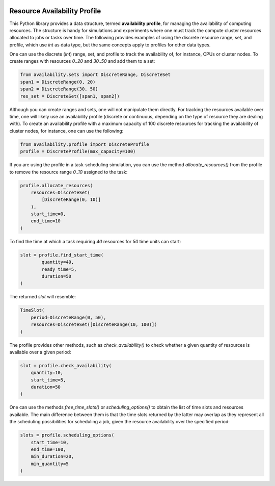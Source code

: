 .. image:: https://img.shields.io/badge/code%20style-black-000000.svg
    :target: https://github.com/psf/black

Resource Availability Profile
=============================

.. inclusion-marker-do-not-remove

This Python library provides a data structure, termed **availability profile**,
for managing the availability of computing resources. The structure is handy
for simulations and experiments where one must track the compute cluster
resources allocated to jobs or tasks over time. The following provides
examples of using the discrete resource range, set, and profile,
which use `int` as data type, but the same concepts apply to profiles for
other data types.

One can use the discrete (`int`) range, set, and profile to track the
availability of, for instance, CPUs or cluster nodes. To create ranges
with resources `0..20` and `30..50` and add them to a set:

.. code-block:: python

    from availability.sets import DiscreteRange, DiscreteSet
    span1 = DiscreteRange(0, 20)
    span2 = DiscreteRange(30, 50)
    res_set = DiscreteSet([span1, span2])

Although you can create ranges and sets, one will not manipulate them
directly. For tracking the resources available over time, one will likely
use an availability profile (discrete or continuous, depending on the
type of resource they are dealing with). To create an availability profile
with a maximum capacity of 100 discrete resources for tracking the
availability of cluster nodes, for instance, one can use the following:

.. code-block:: python

    from availability.profile import DiscreteProfile
    profile = DiscreteProfile(max_capacity=100)

If you are using the profile in a task-scheduling simulation, you can
use the method `allocate_resources()` from the profile to remove the
resource range `0..10` assigned to the task:

.. code-block:: python

    profile.allocate_resources(
        resources=DiscreteSet(
            [DiscreteRange(0, 10)]
        ),
        start_time=0,
        end_time=10
    )

To find the time at which a task requiring `40` resources
for `50` time units can start:

.. code-block:: python

    slot = profile.find_start_time(
            quantity=40,
            ready_time=5,
            duration=50
    )

The returned `slot` will resemble:

.. code-block:: python

    TimeSlot(
        period=DiscreteRange(0, 50),
        resources=DiscreteSet([DiscreteRange(10, 100)])
    )

The profile provides other methods, such as `check_availability()`
to check whether a given quantity of resources is available over a
given period:

.. code-block:: python

    slot = profile.check_availability(
        quantity=10,
        start_time=5,
        duration=50
    )

One can use the methods `free_time_slots()` or `scheduling_options()`
to obtain the list of time slots and resources available. The main
difference between them is that the time slots returned by the latter
may overlap as they represent all the scheduling possibilities for
scheduling a job, given the resource availability over the specified
period:

.. code-block:: python

    slots = profile.scheduling_options(
        start_time=10,
        end_time=100,
        min_duration=20,
        min_quantity=5
    )
